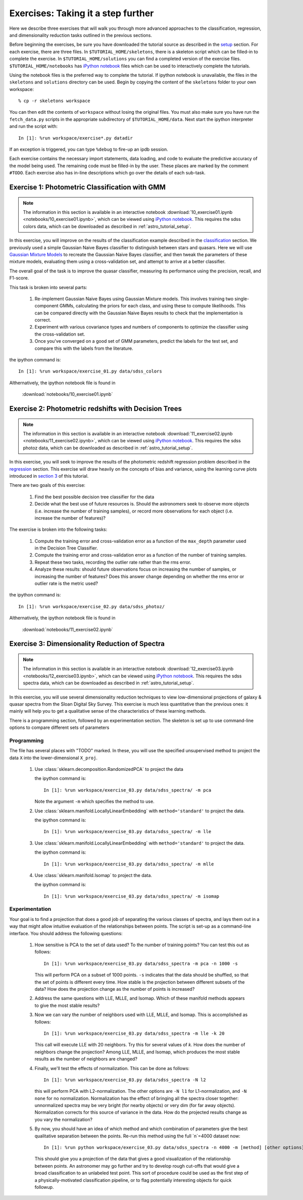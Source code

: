 .. _astro_exercises:

===================================
Exercises: Taking it a step further
===================================

Here we describe three exercises that will walk you through more advanced
approaches to the classification, regression, and dimensionality reduction
tasks outlined in the previous sections.

Before beginning the exercises, be sure you have downloaded the tutorial
source as described in the `setup <setup.html>`_ section.
For each exercise, there are three files.  In ``$TUTORIAL_HOME/skeletons``,
there is a skeleton script which can be filled-in to complete the exercise.
In ``$TUTORIAL_HOME/solutions`` you can find a completed version of the
exercise files.  ``$TUTORIAL_HOME/notebooks`` has `iPython notebook`_
files which can be used to interactively complete the tutorials.

Using the notebook files is the preferred way to complete the tutorial.
If ipython notebook is unavailable, the files in the ``skeletons`` and
``solutions`` directory can be used.  Begin by copying the
content of the ``skeletons`` folder to your own workspace::

    % cp -r skeletons workspace

You can then edit the contents of ``workspace`` without losing the original
files.  You must also make sure you have run the ``fetch_data.py`` scripts
in the appropriate subdirectory of ``$TUTORIAL_HOME/data``.
Next start the ipython interpreter and run the script with::

    In [1]: %run workspace/exercise*.py datadir

If an exception is triggered, you can type ``%debug`` to fire-up an ipdb
session.  

Each exercise contains the necessary import statements, data loading, and code
to evaluate the predictive accuracy of the model being used.  The remaining
code must be filled-in by the user.  These places are marked by the comment
``#TODO``.  Each exercise also has in-line descriptions which go over the
details of each sub-task.


.. _astro_exercise_1:

Exercise 1: Photometric Classification with GMM
-----------------------------------------------

.. note::

   The information in this section is available in an interactive notebook
   :download:`10_exercise01.ipynb <notebooks/10_exercise01.ipynb>`,
   which can be viewed using `iPython notebook`_.  This requires the
   sdss colors data, which can be downloaded as described in
   :ref:`astro_tutorial_setup`.

In this exercise, you will improve on the results of the classification
example described in the `classification <classification.html>`_ section.
We previously used a simple Gaussian Naive Bayes classifier to distinguish
between stars and quasars.  Here we will use
`Gaussian Mixture Models <http://scikit-learn.org/0.6/modules/mixture.html>`_
to recreate the Gaussian Naive Bayes classifier, and then tweak the
parameters of these mixture models, evaluating them using a cross-validation
set, and attempt to arrive at a better classifier.

The overall goal of the task is to improve the quasar classifier, measuring
its performance using the precision, recall, and F1-score.

This task is broken into several parts:

    1. Re-implement Gaussian Naive Bayes using Gaussian Mixture models.
       This involves training two single-component GMMs, calculating the
       priors for each class, and using these to compute likelihoods.
       This can be compared directly with the Gaussian Naive Bayes results
       to check that the implementation is correct.

    2. Experiment with various covariance types and numbers of components
       to optimize the classifier using the cross-validation set.

    3. Once you've converged on a good set of GMM parameters, predict the
       labels for the test set, and compare this with the labels from the
       literature.

the ipython command is::

    In [1]: %run workspace/exercise_01.py data/sdss_colors

Althernatively, the ipython notebook file is found in

    :download:`notebooks/10_exercise01.ipynb`

.. _astro_exercise_2:

Exercise 2: Photometric redshifts with Decision Trees
-----------------------------------------------------

.. note::

   The information in this section is available in an interactive notebook
   :download:`11_exercise02.ipynb <notebooks/11_exercise02.ipynb>`,
   which can be viewed using `iPython notebook`_.  This requires the
   sdss photoz data, which can be downloaded as described in
   :ref:`astro_tutorial_setup`.

In this exercise, you will seek to improve the results of the photometric
redshift regression problem described in the `regression <regression.html>`_
section.  This exercise will draw heavily on the concepts of bias and
variance, using the learning curve plots introduced in 
`section 3 <practical.html>`_ of this tutorial.

There are two goals of this exercise:

    1. Find the best possible decision tree classifier for the data

    2. Decide what the best use of future resources is.  Should the
       astronomers seek to observe more objects (i.e. increase the number of
       training samples), or record more observations for each object
       (i.e. increase the number of features)?

The exercise is broken into the following tasks:

    1. Compute the training error and cross-validation error as a function
       of the ``max_depth`` parameter used in the Decision Tree Classifier.

    2. Compute the training error and cross-validation error as a function
       of the number of training samples.

    3. Repeat these two tasks, recording the outlier rate rather than the
       rms error.

    4. Analyze these results: should future observations focus on increasing
       the number of samples, or increasing the number of features?  Does
       this answer change depending on whether the rms error or outlier
       rate is the metric used?

the ipython command is::

    In [1]: %run workspace/exercise_02.py data/sdss_photoz/

Althernatively, the ipython notebook file is found in

    :download:`notebooks/11_exercise02.ipynb`

.. _astro_exercise_3:

Exercise 3: Dimensionality Reduction of Spectra
-----------------------------------------------

.. note::

   The information in this section is available in an interactive notebook
   :download:`12_exercise03.ipynb <notebooks/12_exercise03.ipynb>`,
   which can be viewed using `iPython notebook`_.  This requires the
   sdss spectra data, which can be downloaded as described in
   :ref:`astro_tutorial_setup`.

In this exercise, you will use several dimensionality reduction techniques
to view low-dimensional projections of galaxy & quasar spectra from the
Sloan Digital Sky Survey.  This exercise is much less quantitative than the
previous ones: it mainly will help you to get a qualitative sense of the
characteristics of these learning methods.

There is a programming section, followed by an experimentation section.  The
skeleton is set up to use command-line options to compare different sets of
parameters

Programming
~~~~~~~~~~~
The file has several places with "TODO" marked.  In these, you will use the
specified unsupervised method to project the data ``X`` into the
lower-dimensional ``X_proj``.

   1. Use :class:`sklearn.decomposition.RandomizedPCA` to project the data

      the ipython command is::

      	  In [1]: %run workspace/exercise_03.py data/sdss_spectra/ -m pca

      Note the argument ``-m`` which specifies the method  to use.

   2. Use :class:`sklearn.manifold.LocallyLinearEmbedding` with
      ``method='standard'`` to project the data.

      the ipython command is::

      	  In [1]: %run workspace/exercise_03.py data/sdss_spectra/ -m lle

   3. Use :class:`sklearn.manifold.LocallyLinearEmbedding` with
      ``method='standard'`` to project the data.

      the ipython command is::

      	  In [1]: %run workspace/exercise_03.py data/sdss_spectra/ -m mlle

   4. Use :class:`sklearn.manifold.Isomap` to project the data.

      the ipython command is::

      	  In [1]: %run workspace/exercise_03.py data/sdss_spectra/ -m isomap

Experimentation
~~~~~~~~~~~~~~~
Your goal is to find a projection that does a good job of separating the
various classes of spectra, and lays them out in a way that might allow
intuitive evaluation of the relationships between points.  The script is
set-up as a command-line interface.  You should address the following
questions:

   1. How sensitive is PCA to the set of data used?  To the number of 
      training points?  You can test this out as follows::

          In [1]: %run workspace/exercise_03.py data/sdss_spectra -m pca -n 1000 -s

      This will perform PCA on a subset of 1000 points.  ``-s`` indicates that
      the data should be shuffled, so that the set of points is different every
      time.  How stable is the projection between different subsets of the
      data?  How does the projection change as the number of points is
      increased?

   2. Address the same questions with LLE, MLLE, and Isomap.  Which of these
      manifold methods appears to give the most stable results?

   3. Now we can vary the number of neighbors used with LLE, MLLE, and Isomap.
      This is accomplished as follows::

          In [1]: %run workspace/exercise_03.py data/sdss_spectra -m lle -k 20

      This call will execute LLE with 20 neighbors.  Try this for several
      values of `k`.  How does the number of
      neighbors change the projection?  Among LLE, MLLE, and Isomap, which
      produces the most stable results as the number of neighbors are changed?

   4. Finally, we'll test the effects of normalization.  This can be done
      as follows::

          In [1]: %run workspace/exercise_03.py data/sdss_spectra -N l2

      this will perform PCA with L2-normalization.  The other options are
      ``-N l1`` for L1-normalization, and ``-N none`` for no normalization.
      Normalization has the effect of bringing all the spectra closer
      together: unnormalized spectra may be very bright (for nearby objects)
      or very dim (for far away objects).  Normalization corrects for this
      source of variance in the data.  How do the projected results change
      as you vary the normalization?

   5. By now, you should have an idea of which method and which combination of
      parameters give the best qualitative separation between the points.
      Re-run this method using the full `n`=4000 dataset now::

          In [1]: %run python workspace/exercise_03.py data/sdss_spectra -n 4000 -m [method] [other options]

      This should give you a projection of the data that gives a good
      visualization of the relationship between points.  An astronomer may
      go further and try to develop rough cut-offs that would give a broad
      classification to an unlabeled test point.  This sort of procedure could
      be used as the first step of a physically-motivated classification
      pipeline, or to flag potentially interesting objects for quick
      followup.


.. _`iPython notebook`: http://ipython.org/ipython-doc/stable/interactive/htmlnotebook.html
